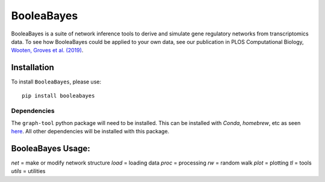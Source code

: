 =======================================================
BooleaBayes
=======================================================
.. image:: https://badge.fury.io/py/booleabayes.svg
    :target: https://pypi.org/project/booleabayes/
    :alt: Latest PYPi Version

BooleaBayes is a suite of network inference tools to derive and simulate gene regulatory networks from transcriptomics data. To see how BooleaBayes could be applied to your own data, see our publication in PLOS Computational Biology, `Wooten, Groves et al. (2019) <https://journals.plos.org/ploscompbiol/article?id=10.1371/journal.pcbi.1007343>`_. 


Installation
~~~~~~~~~~~~~~~~~

To install ``BooleaBayes``, please use::

    pip install booleabayes

Dependencies
---------------------

The ``graph-tool`` python package will need to be installed. This can be installed with `Conda`, `homebrew`, etc as seen `here <https://git.skewed.de/count0/graph-tool/-/wikis/installation-instructions>`_. All other dependencies will be installed with this package.

BooleaBayes Usage:
~~~~~~~~~~~~~~~~~~~~~~~~

`net` = make or modify network structure
`load` = loading data
`proc` = processing
`rw` = random walk
`plot` = plotting
`tl` = tools
`utils` = utilities